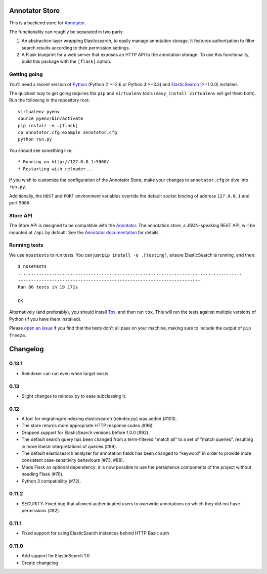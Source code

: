 Annotator Store
===============

This is a backend store for `Annotator <http://annotatorjs.org>`__.

The functionality can roughly be separated in two parts:

1. An abstraction layer wrapping Elasticsearch, to easily manage annotation
   storage. It features authorization to filter search results according to
   their permission settings.
2. A Flask blueprint for a web server that exposes an HTTP API to the annotation
   storage. To use this functionality, build this package with the ``[flask]``
   option.

Getting going
-------------

You'll need a recent version of `Python <http://python.org>`__ (Python 2 >=2.6
or Python 3 >=3.3) and `ElasticSearch <http://elasticsearch.org>`__ (>=1.0.0)
installed.

The quickest way to get going requires the ``pip`` and ``virtualenv``
tools (``easy_install virtualenv`` will get them both). Run the
following in the repository root::

    virtualenv pyenv
    source pyenv/bin/activate
    pip install -e .[flask]
    cp annotator.cfg.example annotator.cfg
    python run.py

You should see something like::

    * Running on http://127.0.0.1:5000/
    * Restarting with reloader...

If you wish to customize the configuration of the Annotator Store, make
your changes to ``annotator.cfg`` or dive into ``run.py``.

Additionally, the ``HOST`` and ``PORT`` environment variables override
the default socket binding of address ``127.0.0.1`` and port ``5000``.

Store API
---------

The Store API is designed to be compatible with the
`Annotator <http://okfnlabs.org/annotator>`__. The annotation store, a
JSON-speaking REST API, will be mounted at ``/api`` by default. See the
`Annotator
documentation <https://github.com/okfn/annotator/wiki/Storage>`__ for
details.

Running tests
-------------

We use ``nosetests`` to run tests. You can just
``pip install -e .[testing]``, ensure ElasticSearch is running, and
then::

    $ nosetests
    ......................................................................................
    ----------------------------------------------------------------------
    Ran 86 tests in 19.171s

    OK

Alternatively (and preferably), you should install
`Tox <http://tox.testrun.org/>`__, and then run ``tox``. This will run
the tests against multiple versions of Python (if you have them
installed).

Please `open an issue <annotator-store/issues>`__ if you find that the
tests don't all pass on your machine, making sure to include the output
of ``pip freeze``.


Changelog
=========

0.13.1
------

- Reindexer can run even when target exists.

0.13
----

- Slight changes to reindex.py to ease subclassing it.

0.12
----

-  A tool for migrating/reindexing elasticsearch (reindex.py) was added (#103).
-  The store returns more appropriate HTTP response codes (#96).
-  Dropped support for ElasticSearch versions before 1.0.0 (#92).
-  The default search query has been changed from a term-filtered "match all" to
   a set of "match queries", resulting in more liberal interpretations of
   queries (#89).
-  The default elasticsearch analyzer for annotation fields has been changed to
   "keyword" in order to provide more consistent case-sensitivity behaviours
   (#73, #88).
-  Made Flask an optional dependency: it is now possible to use the persistence
   components of the project without needing Flask (#76).
-  Python 3 compatibility (#72).


0.11.2
------

-  SECURITY: Fixed bug that allowed authenticated users to overwrite annotations
   on which they did not have permissions (#82).

0.11.1
------

-  Fixed support for using ElasticSearch instances behind HTTP Basic auth

0.11.0
------

-  Add support for ElasticSearch 1.0
-  Create changelog



